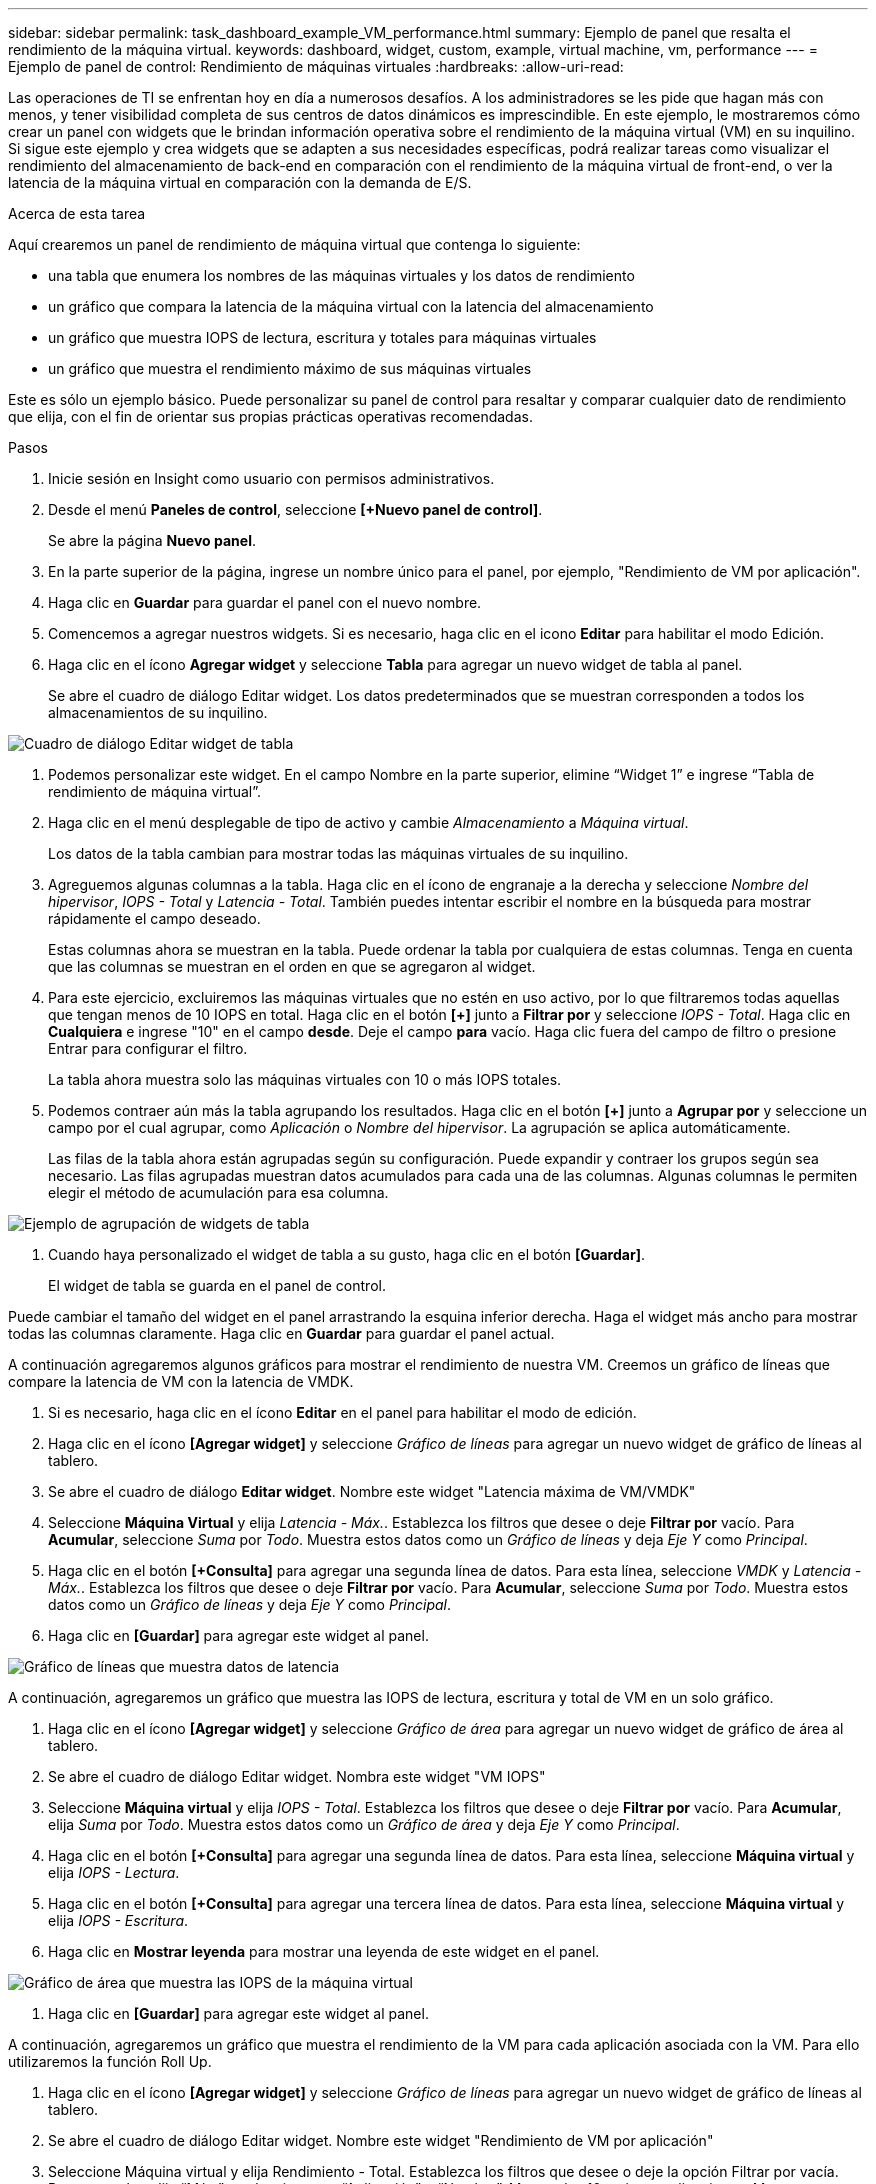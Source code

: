 ---
sidebar: sidebar 
permalink: task_dashboard_example_VM_performance.html 
summary: Ejemplo de panel que resalta el rendimiento de la máquina virtual. 
keywords: dashboard, widget, custom, example, virtual machine, vm, performance 
---
= Ejemplo de panel de control: Rendimiento de máquinas virtuales
:hardbreaks:
:allow-uri-read: 


[role="lead"]
Las operaciones de TI se enfrentan hoy en día a numerosos desafíos.  A los administradores se les pide que hagan más con menos, y tener visibilidad completa de sus centros de datos dinámicos es imprescindible.  En este ejemplo, le mostraremos cómo crear un panel con widgets que le brindan información operativa sobre el rendimiento de la máquina virtual (VM) en su inquilino.  Si sigue este ejemplo y crea widgets que se adapten a sus necesidades específicas, podrá realizar tareas como visualizar el rendimiento del almacenamiento de back-end en comparación con el rendimiento de la máquina virtual de front-end, o ver la latencia de la máquina virtual en comparación con la demanda de E/S.

.Acerca de esta tarea
Aquí crearemos un panel de rendimiento de máquina virtual que contenga lo siguiente:

* una tabla que enumera los nombres de las máquinas virtuales y los datos de rendimiento
* un gráfico que compara la latencia de la máquina virtual con la latencia del almacenamiento
* un gráfico que muestra IOPS de lectura, escritura y totales para máquinas virtuales
* un gráfico que muestra el rendimiento máximo de sus máquinas virtuales


Este es sólo un ejemplo básico.  Puede personalizar su panel de control para resaltar y comparar cualquier dato de rendimiento que elija, con el fin de orientar sus propias prácticas operativas recomendadas.

.Pasos
. Inicie sesión en Insight como usuario con permisos administrativos.
. Desde el menú *Paneles de control*, seleccione *[+Nuevo panel de control]*.
+
Se abre la página *Nuevo panel*.

. En la parte superior de la página, ingrese un nombre único para el panel, por ejemplo, "Rendimiento de VM por aplicación".
. Haga clic en *Guardar* para guardar el panel con el nuevo nombre.
. Comencemos a agregar nuestros widgets.  Si es necesario, haga clic en el icono *Editar* para habilitar el modo Edición.
. Haga clic en el ícono *Agregar widget* y seleccione *Tabla* para agregar un nuevo widget de tabla al panel.
+
Se abre el cuadro de diálogo Editar widget.  Los datos predeterminados que se muestran corresponden a todos los almacenamientos de su inquilino.



image:VMDashboard-TableWidget1.png["Cuadro de diálogo Editar widget de tabla"]

. Podemos personalizar este widget.  En el campo Nombre en la parte superior, elimine “Widget 1” e ingrese “Tabla de rendimiento de máquina virtual”.
. Haga clic en el menú desplegable de tipo de activo y cambie _Almacenamiento_ a _Máquina virtual_.
+
Los datos de la tabla cambian para mostrar todas las máquinas virtuales de su inquilino.

. Agreguemos algunas columnas a la tabla.  Haga clic en el ícono de engranaje a la derecha y seleccione _Nombre del hipervisor_, _IOPS - Total_ y _Latencia - Total_.  También puedes intentar escribir el nombre en la búsqueda para mostrar rápidamente el campo deseado.
+
Estas columnas ahora se muestran en la tabla.  Puede ordenar la tabla por cualquiera de estas columnas.  Tenga en cuenta que las columnas se muestran en el orden en que se agregaron al widget.

. Para este ejercicio, excluiremos las máquinas virtuales que no estén en uso activo, por lo que filtraremos todas aquellas que tengan menos de 10 IOPS en total.  Haga clic en el botón *[+]* junto a *Filtrar por* y seleccione _IOPS - Total_.  Haga clic en *Cualquiera* e ingrese "10" en el campo *desde*.  Deje el campo *para* vacío.  Haga clic fuera del campo de filtro o presione Entrar para configurar el filtro.
+
La tabla ahora muestra solo las máquinas virtuales con 10 o más IOPS totales.

. Podemos contraer aún más la tabla agrupando los resultados.  Haga clic en el botón *[+]* junto a *Agrupar por* y seleccione un campo por el cual agrupar, como _Aplicación_ o _Nombre del hipervisor_.  La agrupación se aplica automáticamente.
+
Las filas de la tabla ahora están agrupadas según su configuración.  Puede expandir y contraer los grupos según sea necesario.  Las filas agrupadas muestran datos acumulados para cada una de las columnas.  Algunas columnas le permiten elegir el método de acumulación para esa columna.



image:VMDashboard-TableWidgetGroup.png["Ejemplo de agrupación de widgets de tabla"]

. Cuando haya personalizado el widget de tabla a su gusto, haga clic en el botón *[Guardar]*.
+
El widget de tabla se guarda en el panel de control.



Puede cambiar el tamaño del widget en el panel arrastrando la esquina inferior derecha.  Haga el widget más ancho para mostrar todas las columnas claramente.  Haga clic en *Guardar* para guardar el panel actual.

A continuación agregaremos algunos gráficos para mostrar el rendimiento de nuestra VM.  Creemos un gráfico de líneas que compare la latencia de VM con la latencia de VMDK.

. Si es necesario, haga clic en el ícono *Editar* en el panel para habilitar el modo de edición.
. Haga clic en el ícono *[Agregar widget]* y seleccione _Gráfico de líneas_ para agregar un nuevo widget de gráfico de líneas al tablero.
. Se abre el cuadro de diálogo *Editar widget*.  Nombre este widget "Latencia máxima de VM/VMDK"
. Seleccione *Máquina Virtual* y elija _Latencia - Máx._.  Establezca los filtros que desee o deje *Filtrar por* vacío.  Para *Acumular*, seleccione _Suma_ por _Todo_.  Muestra estos datos como un _Gráfico de líneas_ y deja _Eje Y_ como _Principal_.
. Haga clic en el botón *[+Consulta]* para agregar una segunda línea de datos.  Para esta línea, seleccione _VMDK_ y _Latencia - Máx._.  Establezca los filtros que desee o deje *Filtrar por* vacío.  Para *Acumular*, seleccione _Suma_ por _Todo_.  Muestra estos datos como un _Gráfico de líneas_ y deja _Eje Y_ como _Principal_.
. Haga clic en *[Guardar]* para agregar este widget al panel.


image:VMDashboard-LineChartVMLatency.png["Gráfico de líneas que muestra datos de latencia"]

A continuación, agregaremos un gráfico que muestra las IOPS de lectura, escritura y total de VM en un solo gráfico.

. Haga clic en el ícono *[Agregar widget]* y seleccione _Gráfico de área_ para agregar un nuevo widget de gráfico de área al tablero.
. Se abre el cuadro de diálogo Editar widget.  Nombra este widget "VM IOPS"
. Seleccione *Máquina virtual* y elija _IOPS - Total_.  Establezca los filtros que desee o deje *Filtrar por* vacío. Para *Acumular*, elija _Suma_ por _Todo_.  Muestra estos datos como un _Gráfico de área_ y deja _Eje Y_ como _Principal_.
. Haga clic en el botón *[+Consulta]* para agregar una segunda línea de datos.  Para esta línea, seleccione *Máquina virtual* y elija _IOPS - Lectura_.
. Haga clic en el botón *[+Consulta]* para agregar una tercera línea de datos.  Para esta línea, seleccione *Máquina virtual* y elija _IOPS - Escritura_.
. Haga clic en *Mostrar leyenda* para mostrar una leyenda de este widget en el panel.


image:VMDashboard-AreaChartVMIOPS.png["Gráfico de área que muestra las IOPS de la máquina virtual"]

. Haga clic en *[Guardar]* para agregar este widget al panel.


A continuación, agregaremos un gráfico que muestra el rendimiento de la VM para cada aplicación asociada con la VM.  Para ello utilizaremos la función Roll Up.

. Haga clic en el ícono *[Agregar widget]* y seleccione _Gráfico de líneas_ para agregar un nuevo widget de gráfico de líneas al tablero.
. Se abre el cuadro de diálogo Editar widget.  Nombre este widget "Rendimiento de VM por aplicación"
. Seleccione Máquina virtual y elija Rendimiento - Total.  Establezca los filtros que desee o deje la opción Filtrar por vacía.  Para acumular, elija “Máx.” y seleccione por “Aplicación” o “Nombre”.  Mostrar las 10 mejores aplicaciones.  Muestra estos datos como un gráfico de líneas y deja el eje Y como principal.
. Haga clic en *[Guardar]* para agregar este widget al panel.


Puede mover widgets en el panel manteniendo presionado el botón del mouse en cualquier lugar de la parte superior del widget y arrastrándolo a una nueva ubicación.

Puede cambiar el tamaño de los widgets arrastrando la esquina inferior derecha.

Asegúrese de *[Guardar]* el panel después de realizar los cambios.

El panel de rendimiento de su máquina virtual final se verá así:

image:VMDashExample1.png["Panel de VM Ejemplo completo que muestra todos los widgets en su lugar"]
